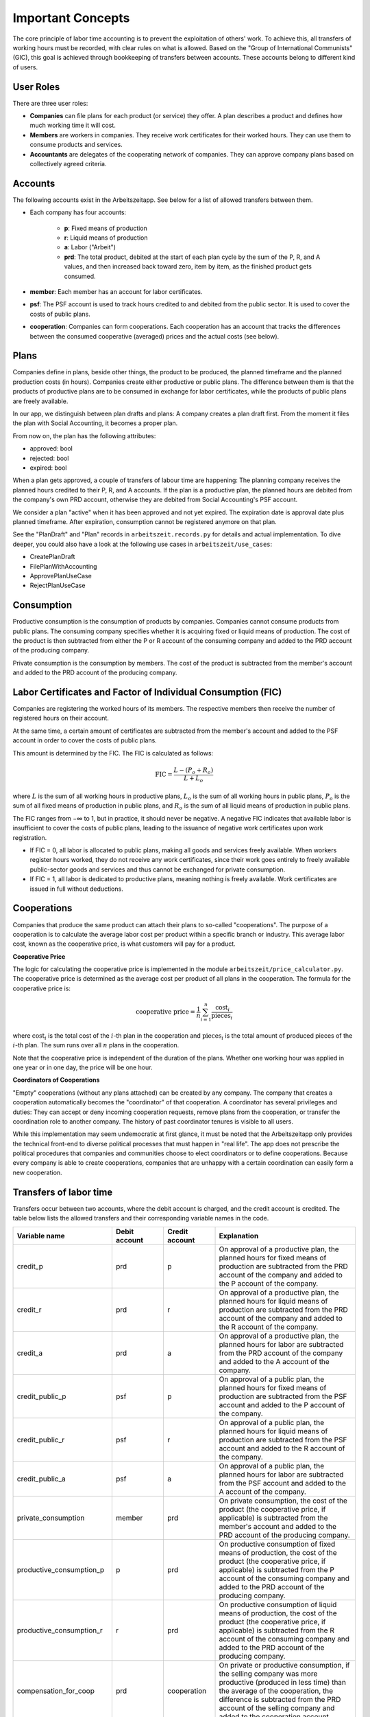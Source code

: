 Important Concepts
==================

The core principle of labor time accounting is to prevent the exploitation of others' work. To achieve this, all transfers of working hours must be recorded, with clear rules on what is allowed. Based on the "Group of International Communists" (GIC), this goal is achieved through bookkeeping of transfers between accounts. These accounts belong to different kind of users.

User Roles
----------

There are three user roles:

* **Companies** can file plans for each product (or service) they offer. A plan describes a product and defines how much working time it will cost.

* **Members** are workers in companies. They receive work certificates for their worked hours. They can use them to consume products and services.

* **Accountants** are delegates of the cooperating network of companies. They can approve company plans based on collectively agreed criteria.


Accounts  
---------

The following accounts exist in the Arbeitszeitapp. See below for a list of allowed transfers between them.

* Each company has four accounts:

   * **p**: Fixed means of production
   * **r**: Liquid means of production
   * **a**: Labor ("Arbeit")
   * **prd**: The total product, debited at the start of each plan cycle by the sum of the P, R, and A values, and then increased back toward zero, item by item, as the finished product gets consumed.

* **member**: Each member has an account for labor certificates.

* **psf**: The PSF account is used to track hours credited to and debited from the public sector. It is used to cover the costs of public plans.

* **cooperation**: Companies can form cooperations. Each cooperation has an account that tracks the differences between the consumed cooperative (averaged) prices and the actual costs (see below).

Plans
-----

Companies define in plans, beside other things, the product to be produced, the planned timeframe and the planned production costs (in hours). Companies create either productive or public plans. The difference between them is that the products of productive plans are to be consumed in exchange for labor certificates, while the products of public plans are freely available.

In our app, we distinguish between plan drafts and plans: A company creates a plan draft first. From the moment it files the plan with Social Accounting, it becomes a proper plan. 

From now on, the plan has the following attributes:

* approved: bool 
* rejected: bool
* expired: bool

When a plan gets approved, a couple of transfers of labour time are happening: The planning company receives the planned hours credited to their P, R, and A accounts. If the plan is a productive plan, the planned hours are debited from the company's own PRD account, otherwise they are debited from Social Accounting's PSF account.

We consider a plan "active" when it has been approved and not yet expired. The expiration date is approval date plus planned timeframe. After expiration, consumption cannot be registered anymore on that plan.

See the "PlanDraft" and "Plan" records in ``arbeitszeit.records.py`` for details and actual implementation. To dive deeper, you could also have a look at the following use cases in ``arbeitszeit/use_cases``:

* CreatePlanDraft
* FilePlanWithAccounting
* ApprovePlanUseCase
* RejectPlanUseCase

Consumption
-----------

Productive consumption is the consumption of products by companies. Companies cannot consume products from public plans. The consuming company specifies whether it is acquiring fixed or liquid means of production. The cost of the product is then subtracted from either the P or R account of the consuming company and added to the PRD account of the producing company.

Private consumption is the consumption by members. The cost of the product is subtracted from the member's account and added to the PRD account of the producing company.


Labor Certificates and Factor of Individual Consumption (FIC)
-------------------------------------------------------------

Companies are registering the worked hours of its members. The respective members then receive the number of registered hours on their account. 

At the same time, a certain amount of certificates are subtracted from the member's account and added to the PSF account in order to cover the costs of public plans.

This amount is determined by the FIC. The FIC is calculated as follows:

.. math::

  \text{FIC} = \frac{L-(P_o + R_o)}{L + L_o}     
  

where :math:`L` is the sum of all working hours in productive plans, 
:math:`L_o` is the sum of all working hours in public plans,
:math:`P_o` is the sum of all fixed means of production in public plans, and
:math:`R_o` is the sum of all liquid means of production in public plans. 

The FIC ranges from −∞ to 1, but in practice, it should never be negative. A negative FIC indicates that available labor is insufficient to cover the costs of public plans, leading to the issuance of negative work certificates upon work registration.

* If FIC = 0, all labor is allocated to public plans, making all goods and services freely available. When workers register hours worked, they do not receive any work certificates, since their work goes entirely to freely available public-sector goods and services and thus cannot be exchanged for private consumption.
* If FIC = 1, all labor is dedicated to productive plans, meaning nothing is freely available. Work certificates are issued in full without deductions.

Cooperations 
-------------

Companies that produce the same product can attach their plans to so-called "cooperations". The purpose of a cooperation is to calculate the average labor cost per product within a specific branch or industry. This average labor cost, known as the cooperative price, is what customers will pay for a product.

**Cooperative Price**

The logic for calculating the cooperative price is implemented in the module ``arbeitszeit/price_calculator.py``. The cooperative price is determined as the average cost per product of all plans in the cooperation. The formula for the cooperative price is:

.. math::

  \text{cooperative price} = \frac{1}{n} \sum_{i=1}^{n} \frac{\text{cost}_i}{\text{pieces}_i}

where :math:`\text{cost}_i` is the total cost of the :math:`i`-th plan in the cooperation and :math:`\text{pieces}_i` is the total amount of produced pieces of the :math:`i`-th plan. The sum runs over all :math:`n` plans in the cooperation.

Note that the cooperative price is independent of the duration of the plans. Whether one working hour was applied in one year or in one day, the price will be one hour.

**Coordinators of Cooperations**

"Empty" cooperations (without any plans attached) can be created by any company. The company that creates a cooperation automatically becomes the "coordinator" of that cooperation. A coordinator has several privileges and duties: They can accept or deny incoming cooperation requests, remove plans from the cooperation, or transfer the coordination role to another company. The history of past coordinator tenures is visible to all users.

While this implementation may seem undemocratic at first glance, it must be noted that the Arbeitszeitapp only provides the technical front-end to diverse political processes that must happen in "real life". The app does not prescribe the political procedures that companies and communities choose to elect coordinators or to define cooperations. Because every company is able to create cooperations, companies that are unhappy with a certain coordination can easily form a new cooperation.


Transfers of labor time
-----------------------

Transfers occur between two accounts, where the debit account is charged, and the credit account is credited. The table below lists the allowed transfers and their corresponding variable names in the code.

.. list-table::
   :widths: 30 20 20 60
   :header-rows: 1

   * - Variable name
     - Debit account
     - Credit account
     - Explanation
   * - credit_p
     - prd
     - p
     - On approval of a productive plan, the planned hours for fixed means of production are subtracted from the PRD account of the company and added to the P account of the company.
   * - credit_r
     - prd
     - r
     - On approval of a productive plan, the planned hours for liquid means of production are subtracted from the PRD account of the company and added to the R account of the company.
   * - credit_a
     - prd
     - a
     - On approval of a productive plan, the planned hours for labor are subtracted from the PRD account of the company and added to the A account of the company.
   * - credit_public_p
     - psf
     - p
     - On approval of a public plan, the planned hours for fixed means of production are subtracted from the PSF account and added to the P account of the company.
   * - credit_public_r
     - psf
     - r
     - On approval of a public plan, the planned hours for liquid means of production are subtracted from the PSF account and added to the R account of the company.
   * - credit_public_a
     - psf
     - a
     - On approval of a public plan, the planned hours for labor are subtracted from the PSF account and added to the A account of the company. 
   * - private_consumption
     - member
     - prd
     - On private consumption, the cost of the product (the cooperative price, if applicable) is subtracted from the member's account and added to the PRD account of the producing company.
   * - productive_consumption_p
     - p
     - prd
     - On productive consumption of fixed means of production, the cost of the product (the cooperative price, if applicable) is subtracted from the P account of the consuming company and added to the PRD account of the producing company.
   * - productive_consumption_r
     - r
     - prd
     - On productive consumption of liquid means of production, the cost of the product (the cooperative price, if applicable) is subtracted from the R account of the consuming company and added to the PRD account of the producing company.
   * - compensation_for_coop
     - prd
     - cooperation
     - On private or productive consumption, if the selling company was more productive (produced in less time) than the average of the cooperation, the difference is subtracted from the PRD account of the selling company and added to the cooperation account.
   * - compensation_for_company
     - cooperation
     - prd
     - On private or productive consumption, if the selling company was less productive (produced in more time) than the average of the cooperation, the difference is subtracted from the cooperation account and added to the PRD account of the selling company.
   * - work_certificates
     - a
     - member
     - On registration of worked hours, the hours are subtracted from the A account of the company and added to the member's account.
   * - taxes
     - member
     - psf
     - On registration of worked hours, :math:`hours * (1 - FIC)` are subtracted from the member's account and added to the PSF account.
